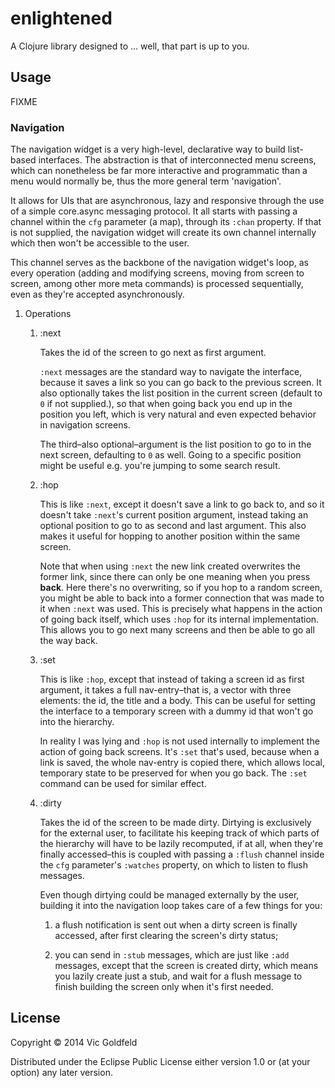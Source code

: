 * enlightened

A Clojure library designed to ... well, that part is up to you.

** Usage

FIXME

*** Navigation

The navigation widget is a very high-level, declarative way to build
list-based interfaces. The abstraction is that of interconnected menu
screens, which can nonetheless be far more interactive and
programmatic than a menu would normally be, thus the more general term
'navigation'.

It allows for UIs that are asynchronous, lazy and responsive through
the use of a simple core.async messaging protocol. It all starts with
passing a channel within the =cfg= parameter (a map), through its
=:chan= property. If that is not supplied, the navigation widget will
create its own channel internally which then won't be accessible to
the user.

This channel serves as the backbone of the navigation widget's loop,
as every operation (adding and modifying screens, moving from screen
to screen, among other more meta commands) is processed sequentially,
even as they're accepted asynchronously.

**** Operations

***** :next

Takes the id of the screen to go next as first argument.

=:next= messages are the standard way to navigate the interface,
because it saves a link so you can go back to the previous screen. It
also optionally takes the list position in the current screen (default
to =0= if not supplied.), so that when going back you end up in the
position you left, which is very natural and even expected behavior in
navigation screens.

The third--also optional--argument is the list position to go to in
the next screen, defaulting to =0= as well. Going to a specific
position might be useful e.g. you're jumping to some search result.

***** :hop

This is like =:next=, except it doesn't save a link to go back to, and
so it doesn't take =:next='s current position argument, instead taking
an optional position to go to as second and last argument. This also
makes it useful for hopping to another position within the same
screen.

Note that when using =:next= the new link created overwrites the
former link, since there can only be one meaning when you
press *back*. Here there's no overwriting, so if you hop to a random
screen, you might be able to back into a former connection that was
made to it when =:next= was used. This is precisely what happens in
the action of going back itself, which uses =:hop= for its internal
implementation. This allows you to go next many screens and then be
able to go all the way back.

***** :set

This is like =:hop=, except that instead of taking a screen id as
first argument, it takes a full nav-entry--that is, a vector with
three elements: the id, the title and a body. This can be useful for
setting the interface to a temporary screen with a dummy id that won't
go into the hierarchy.

In reality I was lying and =:hop= is not used internally to implement
the action of going back screens. It's =:set= that's used, because
when a link is saved, the whole nav-entry is copied there, which
allows local, temporary state to be preserved for when you go back.
The =:set= command can be used for similar effect.

***** :dirty

Takes the id of the screen to be made dirty. Dirtying is exclusively
for the external user, to facilitate his keeping track of which parts
of the hierarchy will have to be lazily recomputed, if at all, when
they're finally accessed--this is coupled with passing a =:flush=
channel inside the =cfg= parameter's =:watches= property, on which to
listen to flush messages.

Even though dirtying could be managed externally by the user, building
it into the navigation loop takes care of a few things for you:

 1. a flush notification is sent out when a dirty screen is finally
    accessed, after first clearing the screen's dirty status;

 2. you can send in =:stub= messages, which are just like =:add=
    messages, except that the screen is created dirty, which means you
    lazily create just a stub, and wait for a flush message to finish
    building the screen only when it's first needed.

** License

Copyright © 2014 Vic Goldfeld

Distributed under the Eclipse Public License either version 1.0 or (at
your option) any later version.
